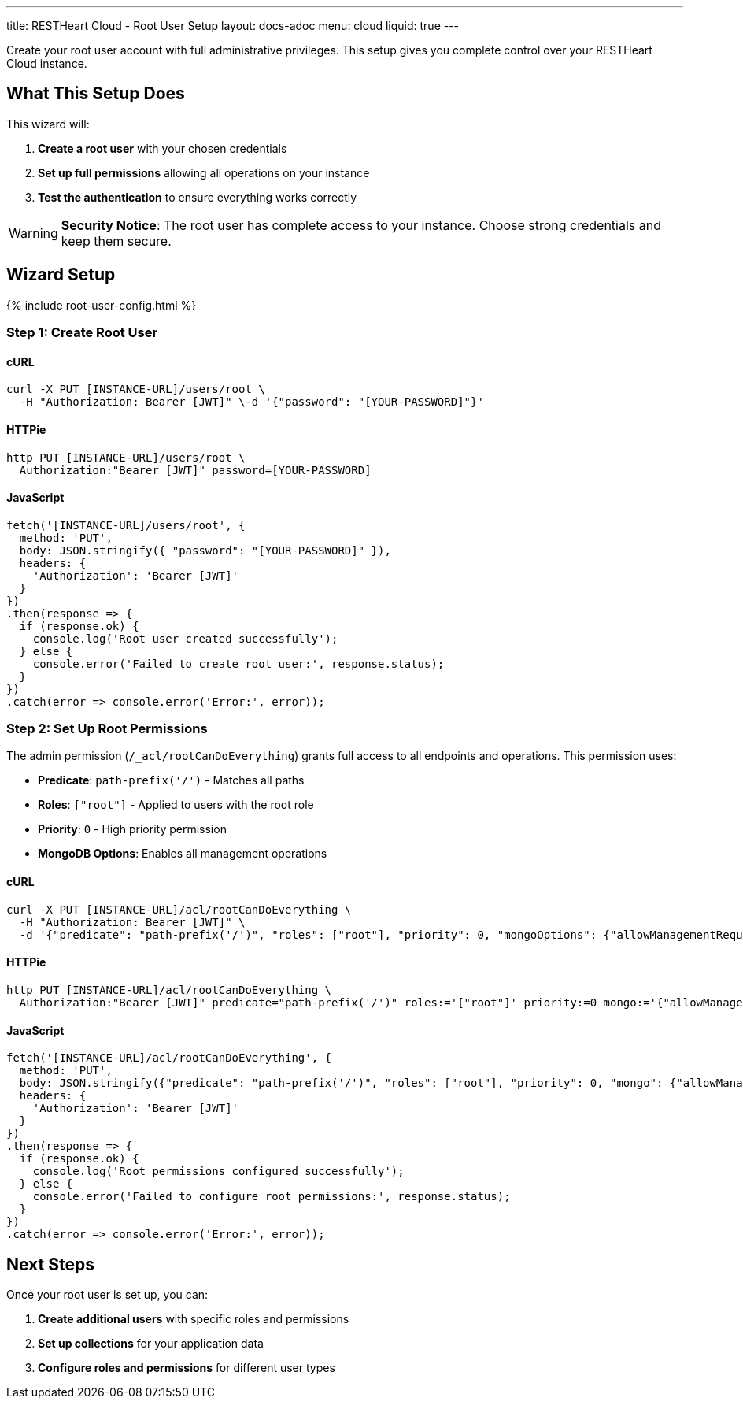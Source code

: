 ---
title: RESTHeart Cloud - Root User Setup
layout: docs-adoc
menu: cloud
liquid: true
---

Create your root user account with full administrative privileges. This setup gives you complete control over your RESTHeart Cloud instance.

== What This Setup Does

This wizard will:

1. *Create a root user* with your chosen credentials
2. *Set up full permissions* allowing all operations on your instance
3. *Test the authentication* to ensure everything works correctly

WARNING: *Security Notice*: The root user has complete access to your instance. Choose strong credentials and keep them secure.

== Wizard Setup

++++
<script defer src="https://cdn.jsdelivr.net/npm/alpinejs@3.x.x/dist/cdn.min.js"></script>
<script src="/js/interactive-docs-config.js"></script>
{% include root-user-config.html %}
++++

=== Step 1: Create Root User

==== cURL

[source,bash]
----
curl -X PUT [INSTANCE-URL]/users/root \
  -H "Authorization: Bearer [JWT]" \-d '{"password": "[YOUR-PASSWORD]"}'
----

==== HTTPie

[source,bash]
----
http PUT [INSTANCE-URL]/users/root \
  Authorization:"Bearer [JWT]" password=[YOUR-PASSWORD]
----

==== JavaScript

[source,javascript]
----
fetch('[INSTANCE-URL]/users/root', {
  method: 'PUT',
  body: JSON.stringify({ "password": "[YOUR-PASSWORD]" }),
  headers: {
    'Authorization': 'Bearer [JWT]'
  }
})
.then(response => {
  if (response.ok) {
    console.log('Root user created successfully');
  } else {
    console.error('Failed to create root user:', response.status);
  }
})
.catch(error => console.error('Error:', error));
----

=== Step 2: Set Up Root Permissions

The admin permission (`/_acl/rootCanDoEverything`) grants full access to all endpoints and operations. This permission uses:

- *Predicate*: `path-prefix('/')` - Matches all paths
- *Roles*: `["root"]` - Applied to users with the root role
- *Priority*: `0` - High priority permission
- *MongoDB Options*: Enables all management operations


==== cURL

[source,bash]
----
curl -X PUT [INSTANCE-URL]/acl/rootCanDoEverything \
  -H "Authorization: Bearer [JWT]" \
  -d '{"predicate": "path-prefix('/')", "roles": ["root"], "priority": 0, "mongoOptions": {"allowManagementRequests": true}}'
----

==== HTTPie

[source,bash]
----
http PUT [INSTANCE-URL]/acl/rootCanDoEverything \
  Authorization:"Bearer [JWT]" predicate="path-prefix('/')" roles:='["root"]' priority:=0 mongo:='{"allowManagementRequests": true}'
----

==== JavaScript

[source,javascript]
----
fetch('[INSTANCE-URL]/acl/rootCanDoEverything', {
  method: 'PUT',
  body: JSON.stringify({"predicate": "path-prefix('/')", "roles": ["root"], "priority": 0, "mongo": {"allowManagementRequests": true}}),
  headers: {
    'Authorization': 'Bearer [JWT]'
  }
})
.then(response => {
  if (response.ok) {
    console.log('Root permissions configured successfully');
  } else {
    console.error('Failed to configure root permissions:', response.status);
  }
})
.catch(error => console.error('Error:', error));
----

== Next Steps

Once your root user is set up, you can:

1. *Create additional users* with specific roles and permissions
2. *Set up collections* for your application data
3. *Configure roles and permissions* for different user types
